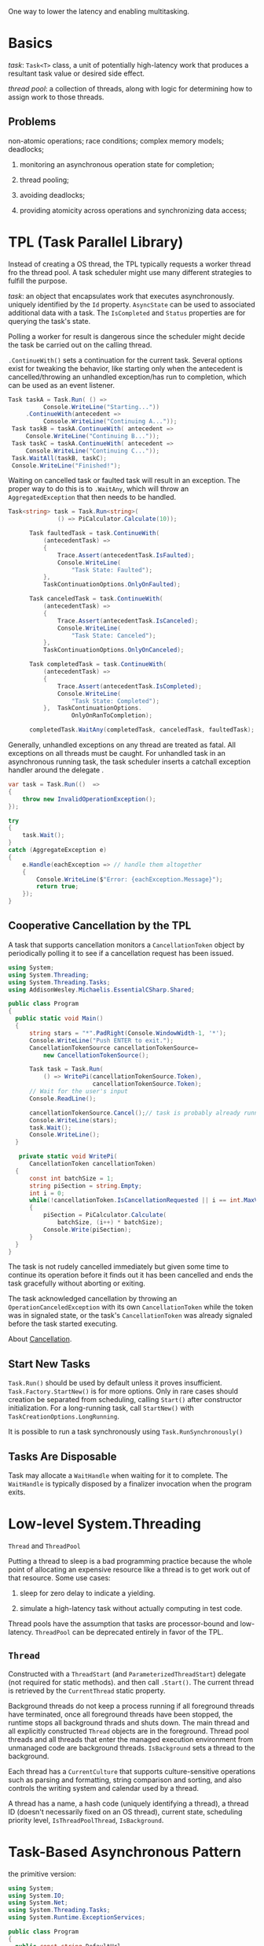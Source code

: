 One way to lower the latency and enabling multitasking.

* Basics

/task/: =Task<T>= class, a unit of potentially high-latency work that produces  
a resultant task value or desired side effect.

/thread pool/: a collection of threads, along with logic for determining how to assign
work to those threads.

** Problems

non-atomic operations; race conditions; complex memory models; deadlocks;

1. monitoring an asynchronous operation state for completion;

2. thread pooling;

3. avoiding deadlocks;

4. providing atomicity across operations and synchronizing data access;

* TPL (Task Parallel Library)

Instead of creating a OS thread, the TPL typically requests a worker thread fro the 
thread pool. A task scheduler might use many different strategies to fulfill the purpose.

/task/: an object that encapsulates work that executes asynchronously. uniquely
 identified by the =Id= property. =AsyncState= can be used to associated additional
data with a task. The =IsCompleted= and =Status= properties are for querying the task's state.


Polling a worker for result is dangerous since the scheduler might decide 
the task be carried out on the calling thread.

=.ContinueWith()= sets a continuation for the current task. Several options exist 
for tweaking the behavior, like starting only when the antecedent is cancelled/throwing 
an unhandled exception/has run to completion, which can be used as an event listener.

#+begin_src csharp
     Task taskA = Task.Run( () =>
               Console.WriteLine("Starting..."))
          .ContinueWith(antecedent =>
               Console.WriteLine("Continuing A..."));
      Task taskB = taskA.ContinueWith( antecedent =>
          Console.WriteLine("Continuing B..."));
      Task taskC = taskA.ContinueWith( antecedent =>
          Console.WriteLine("Continuing C..."));
      Task.WaitAll(taskB, taskC);
      Console.WriteLine("Finished!");
#+end_src 

Waiting on cancelled task or faulted task will result in an exception. The proper
way to do this is to =.WaitAny=, which will throw an =AggregatedException= that
then needs to be handled.

#+begin_src csharp
Task<string> task = Task.Run<string>(
              () => PiCalculator.Calculate(10));

      Task faultedTask = task.ContinueWith(
          (antecedentTask) =>
          {
              Trace.Assert(antecedentTask.IsFaulted);
              Console.WriteLine(
                  "Task State: Faulted");
          },
          TaskContinuationOptions.OnlyOnFaulted);

      Task canceledTask = task.ContinueWith(
          (antecedentTask) =>
          {
              Trace.Assert(antecedentTask.IsCanceled);
              Console.WriteLine(
                  "Task State: Canceled");
          },
          TaskContinuationOptions.OnlyOnCanceled);

      Task completedTask = task.ContinueWith(
          (antecedentTask) =>
          {
              Trace.Assert(antecedentTask.IsCompleted);
              Console.WriteLine(
                  "Task State: Completed");
          },  TaskContinuationOptions.
                  OnlyOnRanToCompletion);

      completedTask.WaitAny(completedTask, canceledTask, faultedTask);
#+end_src

Generally, unhandled exceptions on any thread are treated as fatal. All exceptions
on all threads must be caught. For unhandled task in an asynchronous running task,
the task scheduler inserts a catchall exception handler around the delegate .

#+begin_src csharp
        var task = Task.Run(()  =>
        {
            throw new InvalidOperationException();
        });

        try 
        {
            task.Wait();
        }
        catch (AggregateException e)
        {
            e.Handle(eachException => // handle them altogether
            {
                Console.WriteLine($"Error: {eachException.Message}");
                return true;
            });
        }
#+end_src

** Cooperative Cancellation by the TPL

A task that supports cancellation monitors a =CancellationToken= object by
periodically polling it to see if a cancellation request has been issued.

#+begin_src csharp
using System;
using System.Threading;
using System.Threading.Tasks;
using AddisonWesley.Michaelis.EssentialCSharp.Shared;

public class Program
{
  public static void Main()
  {
      string stars = "*".PadRight(Console.WindowWidth-1, '*');
      Console.WriteLine("Push ENTER to exit.");
      CancellationTokenSource cancellationTokenSource=
          new CancellationTokenSource();
      
      Task task = Task.Run(
          () => WritePi(cancellationTokenSource.Token), 
                        cancellationTokenSource.Token);
      // Wait for the user's input
      Console.ReadLine();

      cancellationTokenSource.Cancel();// task is probably already running 
      Console.WriteLine(stars);
      task.Wait(); 
      Console.WriteLine();
  }

   private static void WritePi(
      CancellationToken cancellationToken)
  {
      const int batchSize = 1;
      string piSection = string.Empty;
      int i = 0;
      while(!cancellationToken.IsCancellationRequested || i == int.MaxValue)
      {
          piSection = PiCalculator.Calculate(
              batchSize, (i++) * batchSize);
          Console.Write(piSection);
      }
  }
}
#+end_src

The task is not rudely cancelled immediately but given some time to continue its
operation before it finds out it has been cancelled and ends the task gracefully
without aborting or exiting.


The task acknowledged cancellation by throwing an
=OperationCanceledException= with its own =CancellationToken= while the token
 was in signaled state, or the task's =CancellationToken= was already signaled
 before the task started executing.

About [[https://docs.microsoft.com/en-us/dotnet/standard/threading/cancellation-in-managed-threads][Cancellation]].

** Start New Tasks

=Task.Run()= should be used by default unless it proves insufficient.
 =Task.Factory.StartNew()= is for more options. Only in rare cases should creation
be separated from scheduling, calling =Start()= after constructor initialization.
For a long-running task, call =StartNew()= with =TaskCreationOptions.LongRunning=.

It is possible to run a task synchronously using =Task.RunSynchronously()=

** Tasks Are Disposable

Task may allocate a =WaitHandle= when waiting for it to complete. The =WaitHandle=
is typically disposed by a finalizer invocation when the program exits.

* Low-level System.Threading

=Thread= and =ThreadPool=

Putting a thread to sleep is a bad programming practice because the whole point
 of allocating an expensive resource like a thread is to get work out of that resource.
Some use cases:

1. sleep for zero delay to indicate a yielding.

2. simulate a high-latency task without actually computing in test code.

Thread pools have the assumption that tasks are processor-bound and low-latency.
=ThreadPool= can be deprecated entirely in favor of the TPL.

** =Thread=

Constructed with a =ThreadStart= (and =ParameterizedThreadStart=) delegate (not required for static methods).
and then call =.Start()=. The current thread is retrieved by the =CurrentThread= static property.

Background threads do not keep a process running if all foreground threads have terminated, once 
all foreground threads have been stopped, the runtime stops all background thrads and shuts down.
The main thread and all explicitly constructed =Thread= objects are in the foreground.
Thread pool threads and all threads that enter the managed execution environment from unmanaged code
are background threads. =IsBackground= sets a thread to the background.

Each thread has a =CurrentCulture= that supports culture-sensitive operations such as 
parsing and formatting, string comparison and sorting, and also controls the writing system
and calendar used by a thread.

A thread has a name, a hash code (uniquely identifying a thread), a thread ID (doesn't necessarily fixed on an OS thread),
current state, scheduling priority level, =IsThreadPoolThread=, =IsBackground=.


* Task-Based Asynchronous Pattern

the primitive version:


#+BEGIN_SRC csharp
using System;
using System.IO;
using System.Net;
using System.Threading.Tasks;
using System.Runtime.ExceptionServices;

public class Program
{
  public const string DefaultUrl =
      "https://IntelliTect.com";

  public static void Main(string[] args)
  {
      if (args.Length == 0)
      {
          Console.WriteLine("ERROR: No findText argument specified.");
          return;
      }
      string findText = args[0];

      string url = DefaultUrl;
      if (args.Length > 1)
      {
          url = args[1];
          // Ignore additional parameters
      }
      Console.Write(
          $"Searching for '{findText}' at URL '{url}'.");

      using WebClient webClient = new WebClient();
      Console.Write("\nDownloading...");
      Task task = webClient.DownloadDataTaskAsync(url)
          .ContinueWith(antecedent =>
          {
              byte[] downloadData = antecedent.Result;
              Console.Write("\nSearching...");
              return CountOccurrencesAsync(
                  downloadData, findText);
          })
          .Unwrap()
          .ContinueWith(antecedent =>
          {
              int textOccurrenceCount = antecedent.Result;
              Console.WriteLine(
                  @$"{Environment.NewLine}'{findText}' appears {
                      textOccurrenceCount} times at URL '{url}'.");
          });
      try
      {
          while(!task.Wait(100))
          {
              Console.Write(".");
          }
      }
      catch(AggregateException exception)
      {
          exception = exception.Flatten();
          try
          {
              exception.Handle(innerException =>
              {
                  // Rethrowing rather than using
                  // if condition on the type
                  ExceptionDispatchInfo.Capture(
                      innerException)
                      .Throw();
                  return true;
              });
          }
          catch(WebException)
          {
              // ...
          }
          catch(IOException )
          {
              // ...
          }
          catch(NotSupportedException )
          {
              // ...
          }
      }
  }

  private static Task<int> CountOccurrencesAsync(
        byte[] downloadData, string findText)
  {
      // ...
  }
}
#+END_SRC

The `async`/`await` version

#+BEGIN_SRC csharp
using System;
using System.IO;
using System.Net;
using System.Threading.Tasks;

public class Program
{
  public const string DefaultUrl =
      "https://IntelliTect.com";

  public static async Task Main(string[] args)
  {
      if (args.Length == 0)
      {
          Console.WriteLine("ERROR: No findText argument specified.");
          return;
      }
      string findText = args[0];

      string url = DefaultUrl;
      if (args.Length > 1)
      {
          url = args[1];
          // Ignore additional parameters
      }
      Console.Write(
          $"Searching for '{findText}' at URL '{url}'.");

      using WebClient webClient = new WebClient();
      Task<byte[]> taskDownload =
          webClient.DownloadDataTaskAsync(url);

      Console.WriteLine("Downloading...");
      byte[] downloadData = await taskDownload;
      Task<int> taskSearch = CountOccurrencesAsync(
          downloadData, findText);

      Console.WriteLine("Searching...");
      int textOccurrenceCount = await taskSearch;

      Console.WriteLine(
          @$"{Environment.NewLine}'{findText}' appears {
              textOccurrenceCount} times at URL '{url}'.");
  }

  private static async Task<int> CountOccurrencesAsync(
      byte[] downloadData, string findText)
  {
      int textOccurrenceCount = 0;

      using MemoryStream stream = new MemoryStream(downloadData);
      using StreamReader reader = new StreamReader(stream);

      int findIndex = 0;
      int length = 0;
      do
      {
          char[] data = new char[reader.BaseStream.Length];
          length = await reader.ReadAsync(data);
          for (int i = 0; i < length; i++)
          {
              if (findText[findIndex] == data[i])
              {
                  findIndex++;
                  if (findIndex == findText.Length)
                  {
                      // Text was found
                      textOccurrenceCount++;
                      findIndex = 0;
                  }
              }
              else
              {
                  findIndex = 0;
              }
          }
      }
      while (length != 0);

      return textOccurrenceCount;
  }
}
#+END_SRC
